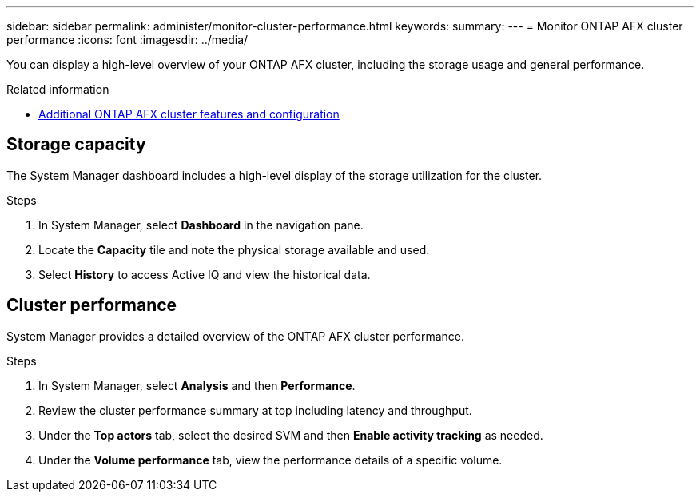 ---
sidebar: sidebar
permalink: administer/monitor-cluster-performance.html
keywords: 
summary: 
---
= Monitor ONTAP AFX cluster performance
:icons: font
:imagesdir: ../media/

[.lead]
You can display a high-level overview of your ONTAP AFX cluster, including the storage usage and general performance.

.Related information

* link:../administer/additional-ontap-cluster.html[Additional ONTAP AFX cluster features and configuration]

== Storage capacity

The System Manager dashboard includes a high-level display of the storage utilization for the cluster.

.Steps

. In System Manager, select *Dashboard* in the navigation pane.

. Locate the *Capacity* tile and note the physical storage available and used.

. Select *History* to access Active IQ and view the historical data.

== Cluster performance

System Manager provides a detailed overview of the ONTAP AFX cluster performance.

.Steps

. In System Manager, select *Analysis* and then *Performance*.

. Review the cluster performance summary at top including latency and throughput.

. Under the *Top actors* tab, select the desired SVM and then *Enable activity tracking* as needed.

. Under the *Volume performance* tab, view the performance details of a specific volume.
